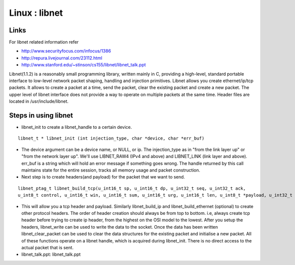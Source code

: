 Linux : libnet
==============

Links
-----

For libnet related information refer

* http://www.securityfocus.com/infocus/1386
* http://repura.livejournal.com/23112.html
* http://www.stanford.edu/~stinson/cs155/libnet/libnet_talk.ppt

Libnet(1.1.2) is a reasonably small programming library, written mainly in C, providing a high-level, standard portable interface to low-level network packet shaping, handling and injection primitives. Libnet allows you create ethernet/ip/tcp packets. It allows to create a packet at a time, send the packet, clear the existing packet and create a new packet. The upper level of libnet interface does not provide a way to operate on multiple packets at the same time. Header files are located in /usr/include/libnet.

Steps in using libnet
---------------------

*   libnet_init to create a libnet_handle to a certain device.

::

        libnet_t * libnet_init (int injection_type, char *device, char *err_buf)

*   The device argument can be a device name, or NULL, or ip. The injection_type as in "from the link layer up" or "from the network layer up". We'll use LIBNET_RAW4 (IPv4 and above) and LIBNET_LINK (link layer and above). err_buf is a string which will hold an error message if something goes wrong. The handle returned by this call maintains state for the entire session, tracks all memory usage and packet construction.
*   Next step is to create headers(and payload) for the packet that we want to send.

::

      libnet_ptag_t libnet_build_tcp(u_int16_t sp, u_int16_t dp, u_int32_t seq, u_int32_t ack,
      u_int8_t control, u_int16_t win, u_int16_t sum, u_int16_t urg, u_int16_t len, u_int8_t *payload, u_int32_t payload_s, libnet_t *l, libnet_ptag_t ptag);

*   This will allow you a tcp header and payload. Similarly libnet_build_ip and libnet_build_ethernet (optional) to create other protocol headers. The order of header creation should always be from top to bottom. i.e, always create tcp header before trying to create ip header, from the highest on the OSI model to the lowest. After you setup the headers, libnet_write can be used to write the data to the socket. Once the data has been written libnet_clear_packet can be used to clear the data structures for the existing packet and initialise a new packet. All of these functions operate on a libnet handle, which is acquired during libnet_init. There is no direct access to the actual packet that is sent.
*   libnet_talk.ppt: libnet_talk.ppt 
